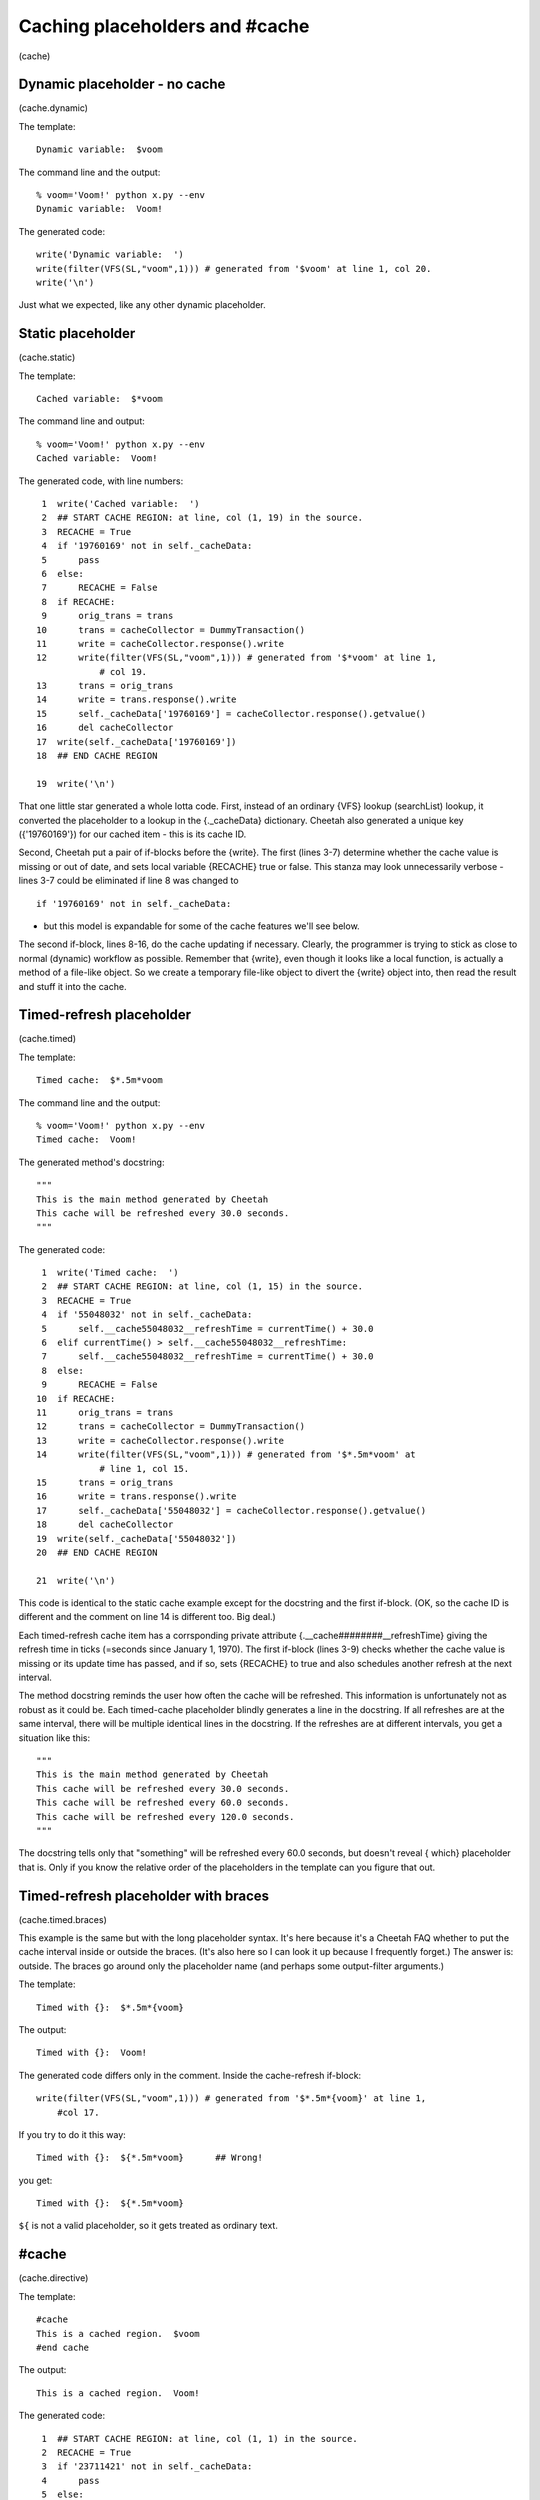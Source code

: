 Caching placeholders and #cache
===============================

(cache)

Dynamic placeholder - no cache
------------------------------

(cache.dynamic)

The template:

::

    Dynamic variable:  $voom

The command line and the output:

::

    % voom='Voom!' python x.py --env
    Dynamic variable:  Voom!

The generated code:

::

    write('Dynamic variable:  ')
    write(filter(VFS(SL,"voom",1))) # generated from '$voom' at line 1, col 20.
    write('\n')

Just what we expected, like any other dynamic placeholder.

Static placeholder
------------------

(cache.static)

The template:

::

    Cached variable:  $*voom

The command line and output:

::

    % voom='Voom!' python x.py --env
    Cached variable:  Voom!

The generated code, with line numbers:

::

     1  write('Cached variable:  ')
     2  ## START CACHE REGION: at line, col (1, 19) in the source.
     3  RECACHE = True
     4  if '19760169' not in self._cacheData:
     5      pass
     6  else:
     7      RECACHE = False
     8  if RECACHE:
     9      orig_trans = trans
    10      trans = cacheCollector = DummyTransaction()
    11      write = cacheCollector.response().write
    12      write(filter(VFS(SL,"voom",1))) # generated from '$*voom' at line 1,
                # col 19.
    13      trans = orig_trans
    14      write = trans.response().write
    15      self._cacheData['19760169'] = cacheCollector.response().getvalue()
    16      del cacheCollector
    17  write(self._cacheData['19760169'])
    18  ## END CACHE REGION

    19  write('\n')

That one little star generated a whole lotta code. First, instead
of an ordinary {VFS} lookup (searchList) lookup, it converted the
placeholder to a lookup in the {.\_cacheData} dictionary. Cheetah
also generated a unique key ({'19760169'}) for our cached item -
this is its cache ID.

Second, Cheetah put a pair of if-blocks before the {write}. The
first (lines 3-7) determine whether the cache value is missing or
out of date, and sets local variable {RECACHE} true or false. This
stanza may look unnecessarily verbose - lines 3-7 could be
eliminated if line 8 was changed to

::

    if '19760169' not in self._cacheData:

- but this model is expandable for some of the cache features we'll
  see below.

The second if-block, lines 8-16, do the cache updating if
necessary. Clearly, the programmer is trying to stick as close to
normal (dynamic) workflow as possible. Remember that {write}, even
though it looks like a local function, is actually a method of a
file-like object. So we create a temporary file-like object to
divert the {write} object into, then read the result and stuff it
into the cache.

Timed-refresh placeholder
-------------------------

(cache.timed)

The template:

::

    Timed cache:  $*.5m*voom

The command line and the output:

::

    % voom='Voom!' python x.py --env
    Timed cache:  Voom!

The generated method's docstring:

::

    """
    This is the main method generated by Cheetah
    This cache will be refreshed every 30.0 seconds.
    """

The generated code:

::

     1  write('Timed cache:  ')
     2  ## START CACHE REGION: at line, col (1, 15) in the source.
     3  RECACHE = True
     4  if '55048032' not in self._cacheData:
     5      self.__cache55048032__refreshTime = currentTime() + 30.0
     6  elif currentTime() > self.__cache55048032__refreshTime:
     7      self.__cache55048032__refreshTime = currentTime() + 30.0
     8  else:
     9      RECACHE = False
    10  if RECACHE:
    11      orig_trans = trans
    12      trans = cacheCollector = DummyTransaction()
    13      write = cacheCollector.response().write
    14      write(filter(VFS(SL,"voom",1))) # generated from '$*.5m*voom' at
                # line 1, col 15.
    15      trans = orig_trans
    16      write = trans.response().write
    17      self._cacheData['55048032'] = cacheCollector.response().getvalue()
    18      del cacheCollector
    19  write(self._cacheData['55048032'])
    20  ## END CACHE REGION

    21  write('\n')

This code is identical to the static cache example except for the
docstring and the first if-block. (OK, so the cache ID is different
and the comment on line 14 is different too. Big deal.)

Each timed-refresh cache item has a corrsponding private attribute
{.\_\_cache########\_\_refreshTime} giving the refresh time in
ticks (=seconds since January 1, 1970). The first if-block (lines
3-9) checks whether the cache value is missing or its update time
has passed, and if so, sets {RECACHE} to true and also schedules
another refresh at the next interval.

The method docstring reminds the user how often the cache will be
refreshed. This information is unfortunately not as robust as it
could be. Each timed-cache placeholder blindly generates a line in
the docstring. If all refreshes are at the same interval, there
will be multiple identical lines in the docstring. If the refreshes
are at different intervals, you get a situation like this:

::

    """
    This is the main method generated by Cheetah
    This cache will be refreshed every 30.0 seconds.
    This cache will be refreshed every 60.0 seconds.
    This cache will be refreshed every 120.0 seconds.
    """

The docstring tells only that "something" will be refreshed every
60.0 seconds, but doesn't reveal { which} placeholder that is. Only
if you know the relative order of the placeholders in the template
can you figure that out.

Timed-refresh placeholder with braces
-------------------------------------

(cache.timed.braces)

This example is the same but with the long placeholder syntax. It's
here because it's a Cheetah FAQ whether to put the cache interval
inside or outside the braces. (It's also here so I can look it up
because I frequently forget.) The answer is: outside. The braces go
around only the placeholder name (and perhaps some output-filter
arguments.)

The template:

::

    Timed with {}:  $*.5m*{voom}

The output:

::

    Timed with {}:  Voom!

The generated code differs only in the comment. Inside the
cache-refresh if-block:

::

    write(filter(VFS(SL,"voom",1))) # generated from '$*.5m*{voom}' at line 1,
        #col 17.

If you try to do it this way:

::

    Timed with {}:  ${*.5m*voom}      ## Wrong!

you get:

::

    Timed with {}:  ${*.5m*voom}

``${`` is not a valid placeholder, so it gets treated as ordinary
text.

#cache
------

(cache.directive)

The template:

::

    #cache
    This is a cached region.  $voom
    #end cache

The output:

::

    This is a cached region.  Voom!

The generated code:

::

     1  ## START CACHE REGION: at line, col (1, 1) in the source.
     2  RECACHE = True
     3  if '23711421' not in self._cacheData:
     4      pass
     5  else:
     6      RECACHE = False
     7  if RECACHE:
     8      orig_trans = trans
     9      trans = cacheCollector = DummyTransaction()
    10      write = cacheCollector.response().write
    11      write('This is a cached region.  ')
    12      write(filter(VFS(SL,"voom",1))) # generated from '$voom' at line 2,
                # col 27.
    13      write('\n')
    14      trans = orig_trans
    15      write = trans.response().write
    16      self._cacheData['23711421'] = cacheCollector.response().getvalue()
    17      del cacheCollector
    18  write(self._cacheData['23711421'])
    19  ## END CACHE REGION

This is the same as the {$\*voom} example, except that the plain
text around the placeholder is inside the second if-block.

#cache with timer and id
------------------------

(cache.directive.timer)

The template:

::

    #cache timer='.5m', id='cache1'
    This is a cached region.  $voom
    #end cache

The output:

::

    This is a cached region.  Voom!

The generated code is the same as the previous example except the
first if-block:

::

    RECACHE = True
    if '13925129' not in self._cacheData:
        self._cacheIndex['cache1'] = '13925129'
        self.__cache13925129__refreshTime = currentTime() + 30.0
    elif currentTime() > self.__cache13925129__refreshTime:
        self.__cache13925129__refreshTime = currentTime() + 30.0
    else:
        RECACHE = False

#cache with test: expression and method conditions
--------------------------------------------------

(cache.directive.test)

The template:

::

    #cache test=$isDBUpdated
    This is a cached region.  $voom
    #end cache

(Analysis postponed: bug in Cheetah produces invalid Python.)

The template:

::

    #cache id='cache1', test=($isDBUpdated or $someOtherCondition)
    This is a cached region.  $voom
    #end cache

The output:

::

    This is a cached region.  Voom!

The first if-block in the generated code:

::

    RECACHE = True
    if '36798144' not in self._cacheData:
        self._cacheIndex['cache1'] = '36798144'
    elif (VFS(SL,"isDBUpdated",1) or VFS(SL,"someOtherCondition",1)):
        RECACHE = True
    else:
        RECACHE = False

The second if-block is the same as in the previous example. If you
leave out the {()} around the test expression, the result is the
same, although it may be harder for the template maintainer to
read.

You can even combine arguments, although this is of questionable
value.

The template:

::

    #cache id='cache1', timer='30m', test=$isDBUpdated or $someOtherCondition
    This is a cached region.  $voom
    #end cache

The output:

::

    This is a cached region.  Voom!

The first if-block:

::

    RECACHE = True
    if '88939345' not in self._cacheData:
        self._cacheIndex['cache1'] = '88939345'
        self.__cache88939345__refreshTime = currentTime() + 1800.0
    elif currentTime() > self.__cache88939345__refreshTime:
        self.__cache88939345__refreshTime = currentTime() + 1800.0
    elif VFS(SL,"isDBUpdated",1) or VFS(SL,"someOtherCondition",1):
        RECACHE = True
    else:
        RECACHE = False

We are planning to add a {'varyBy'} keyword argument in the future
that will allow separate cache instances to be created for a
variety of conditions, such as different query string parameters or
browser types. This is inspired by ASP.net's varyByParam and
varyByBrowser output caching keywords. Since this is not
implemented yet, I cannot provide examples here.


